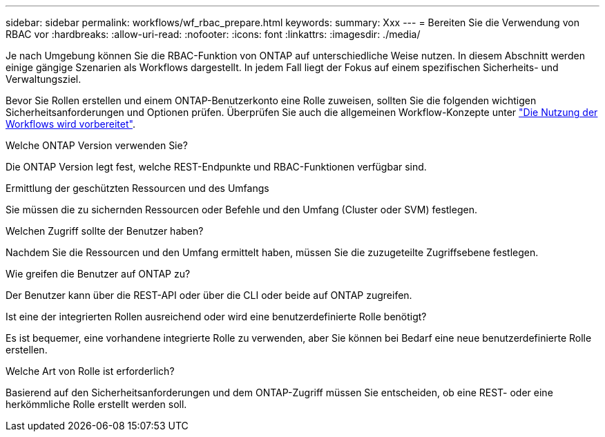 ---
sidebar: sidebar 
permalink: workflows/wf_rbac_prepare.html 
keywords:  
summary: Xxx 
---
= Bereiten Sie die Verwendung von RBAC vor
:hardbreaks:
:allow-uri-read: 
:nofooter: 
:icons: font
:linkattrs: 
:imagesdir: ./media/


[role="lead"]
Je nach Umgebung können Sie die RBAC-Funktion von ONTAP auf unterschiedliche Weise nutzen. In diesem Abschnitt werden einige gängige Szenarien als Workflows dargestellt. In jedem Fall liegt der Fokus auf einem spezifischen Sicherheits- und Verwaltungsziel.

Bevor Sie Rollen erstellen und einem ONTAP-Benutzerkonto eine Rolle zuweisen, sollten Sie die folgenden wichtigen Sicherheitsanforderungen und Optionen prüfen. Überprüfen Sie auch die allgemeinen Workflow-Konzepte unter link:../workflows/prepare_workflows.html["Die Nutzung der Workflows wird vorbereitet"].

.Welche ONTAP Version verwenden Sie?
Die ONTAP Version legt fest, welche REST-Endpunkte und RBAC-Funktionen verfügbar sind.

.Ermittlung der geschützten Ressourcen und des Umfangs
Sie müssen die zu sichernden Ressourcen oder Befehle und den Umfang (Cluster oder SVM) festlegen.

.Welchen Zugriff sollte der Benutzer haben?
Nachdem Sie die Ressourcen und den Umfang ermittelt haben, müssen Sie die zuzugeteilte Zugriffsebene festlegen.

.Wie greifen die Benutzer auf ONTAP zu?
Der Benutzer kann über die REST-API oder über die CLI oder beide auf ONTAP zugreifen.

.Ist eine der integrierten Rollen ausreichend oder wird eine benutzerdefinierte Rolle benötigt?
Es ist bequemer, eine vorhandene integrierte Rolle zu verwenden, aber Sie können bei Bedarf eine neue benutzerdefinierte Rolle erstellen.

.Welche Art von Rolle ist erforderlich?
Basierend auf den Sicherheitsanforderungen und dem ONTAP-Zugriff müssen Sie entscheiden, ob eine REST- oder eine herkömmliche Rolle erstellt werden soll.
